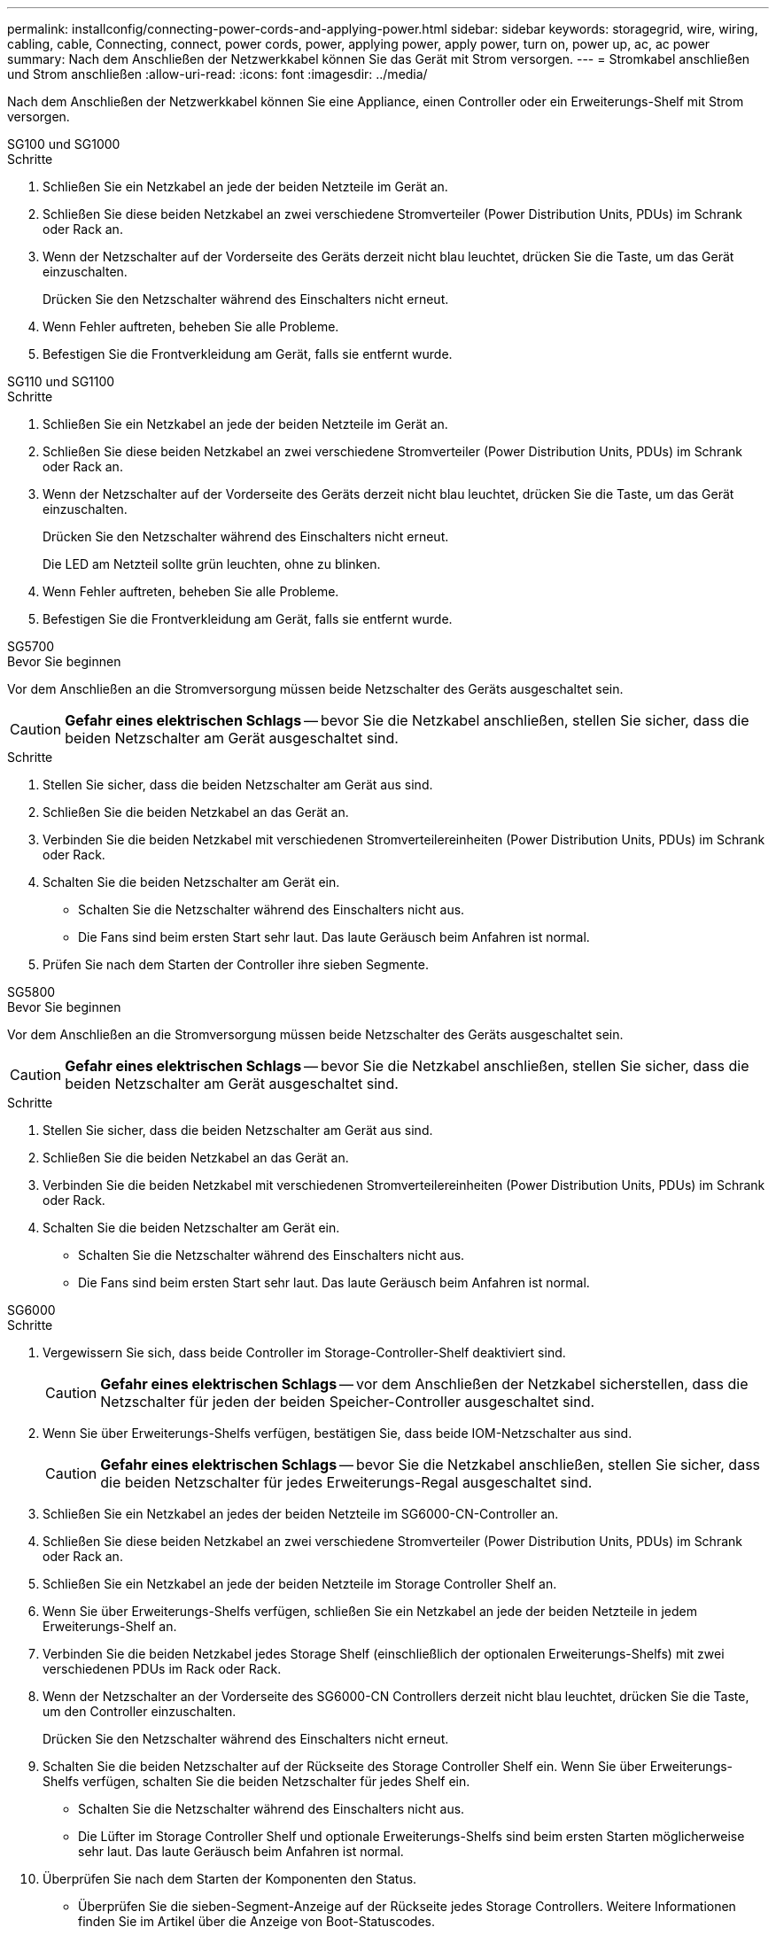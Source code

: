 ---
permalink: installconfig/connecting-power-cords-and-applying-power.html 
sidebar: sidebar 
keywords: storagegrid, wire, wiring, cabling, cable, Connecting, connect, power cords, power, applying power, apply power, turn on, power up, ac, ac power 
summary: Nach dem Anschließen der Netzwerkkabel können Sie das Gerät mit Strom versorgen. 
---
= Stromkabel anschließen und Strom anschließen
:allow-uri-read: 
:icons: font
:imagesdir: ../media/


[role="lead"]
Nach dem Anschließen der Netzwerkkabel können Sie eine Appliance, einen Controller oder ein Erweiterungs-Shelf mit Strom versorgen.

[role="tabbed-block"]
====
.SG100 und SG1000
--
.Schritte
. Schließen Sie ein Netzkabel an jede der beiden Netzteile im Gerät an.
. Schließen Sie diese beiden Netzkabel an zwei verschiedene Stromverteiler (Power Distribution Units, PDUs) im Schrank oder Rack an.
. Wenn der Netzschalter auf der Vorderseite des Geräts derzeit nicht blau leuchtet, drücken Sie die Taste, um das Gerät einzuschalten.
+
Drücken Sie den Netzschalter während des Einschalters nicht erneut.

. Wenn Fehler auftreten, beheben Sie alle Probleme.
. Befestigen Sie die Frontverkleidung am Gerät, falls sie entfernt wurde.


--
.SG110 und SG1100
--
.Schritte
. Schließen Sie ein Netzkabel an jede der beiden Netzteile im Gerät an.
. Schließen Sie diese beiden Netzkabel an zwei verschiedene Stromverteiler (Power Distribution Units, PDUs) im Schrank oder Rack an.
. Wenn der Netzschalter auf der Vorderseite des Geräts derzeit nicht blau leuchtet, drücken Sie die Taste, um das Gerät einzuschalten.
+
Drücken Sie den Netzschalter während des Einschalters nicht erneut.

+
Die LED am Netzteil sollte grün leuchten, ohne zu blinken.

. Wenn Fehler auftreten, beheben Sie alle Probleme.
. Befestigen Sie die Frontverkleidung am Gerät, falls sie entfernt wurde.


--
.SG5700
--
.Bevor Sie beginnen
Vor dem Anschließen an die Stromversorgung müssen beide Netzschalter des Geräts ausgeschaltet sein.


CAUTION: *Gefahr eines elektrischen Schlags* -- bevor Sie die Netzkabel anschließen, stellen Sie sicher, dass die beiden Netzschalter am Gerät ausgeschaltet sind.

.Schritte
. Stellen Sie sicher, dass die beiden Netzschalter am Gerät aus sind.
. Schließen Sie die beiden Netzkabel an das Gerät an.
. Verbinden Sie die beiden Netzkabel mit verschiedenen Stromverteilereinheiten (Power Distribution Units, PDUs) im Schrank oder Rack.
. Schalten Sie die beiden Netzschalter am Gerät ein.
+
** Schalten Sie die Netzschalter während des Einschalters nicht aus.
** Die Fans sind beim ersten Start sehr laut. Das laute Geräusch beim Anfahren ist normal.


. Prüfen Sie nach dem Starten der Controller ihre sieben Segmente.


--
.SG5800
--
.Bevor Sie beginnen
Vor dem Anschließen an die Stromversorgung müssen beide Netzschalter des Geräts ausgeschaltet sein.


CAUTION: *Gefahr eines elektrischen Schlags* -- bevor Sie die Netzkabel anschließen, stellen Sie sicher, dass die beiden Netzschalter am Gerät ausgeschaltet sind.

.Schritte
. Stellen Sie sicher, dass die beiden Netzschalter am Gerät aus sind.
. Schließen Sie die beiden Netzkabel an das Gerät an.
. Verbinden Sie die beiden Netzkabel mit verschiedenen Stromverteilereinheiten (Power Distribution Units, PDUs) im Schrank oder Rack.
. Schalten Sie die beiden Netzschalter am Gerät ein.
+
** Schalten Sie die Netzschalter während des Einschalters nicht aus.
** Die Fans sind beim ersten Start sehr laut. Das laute Geräusch beim Anfahren ist normal.




--
.SG6000
--
.Schritte
. Vergewissern Sie sich, dass beide Controller im Storage-Controller-Shelf deaktiviert sind.
+

CAUTION: *Gefahr eines elektrischen Schlags* -- vor dem Anschließen der Netzkabel sicherstellen, dass die Netzschalter für jeden der beiden Speicher-Controller ausgeschaltet sind.

. Wenn Sie über Erweiterungs-Shelfs verfügen, bestätigen Sie, dass beide IOM-Netzschalter aus sind.
+

CAUTION: *Gefahr eines elektrischen Schlags* -- bevor Sie die Netzkabel anschließen, stellen Sie sicher, dass die beiden Netzschalter für jedes Erweiterungs-Regal ausgeschaltet sind.

. Schließen Sie ein Netzkabel an jedes der beiden Netzteile im SG6000-CN-Controller an.
. Schließen Sie diese beiden Netzkabel an zwei verschiedene Stromverteiler (Power Distribution Units, PDUs) im Schrank oder Rack an.
. Schließen Sie ein Netzkabel an jede der beiden Netzteile im Storage Controller Shelf an.
. Wenn Sie über Erweiterungs-Shelfs verfügen, schließen Sie ein Netzkabel an jede der beiden Netzteile in jedem Erweiterungs-Shelf an.
. Verbinden Sie die beiden Netzkabel jedes Storage Shelf (einschließlich der optionalen Erweiterungs-Shelfs) mit zwei verschiedenen PDUs im Rack oder Rack.
. Wenn der Netzschalter an der Vorderseite des SG6000-CN Controllers derzeit nicht blau leuchtet, drücken Sie die Taste, um den Controller einzuschalten.
+
Drücken Sie den Netzschalter während des Einschalters nicht erneut.

. Schalten Sie die beiden Netzschalter auf der Rückseite des Storage Controller Shelf ein. Wenn Sie über Erweiterungs-Shelfs verfügen, schalten Sie die beiden Netzschalter für jedes Shelf ein.
+
** Schalten Sie die Netzschalter während des Einschalters nicht aus.
** Die Lüfter im Storage Controller Shelf und optionale Erweiterungs-Shelfs sind beim ersten Starten möglicherweise sehr laut. Das laute Geräusch beim Anfahren ist normal.


. Überprüfen Sie nach dem Starten der Komponenten den Status.
+
** Überprüfen Sie die sieben-Segment-Anzeige auf der Rückseite jedes Storage Controllers. Weitere Informationen finden Sie im Artikel über die Anzeige von Boot-Statuscodes.
** Stellen Sie sicher, dass der Netzschalter an der Vorderseite des SG6000-CN-Controllers leuchtet.


. Wenn Fehler auftreten, beheben Sie alle Probleme.
. Befestigen Sie die Frontverkleidung bei Entfernung am SG6000-CN Controller.


--
.SG6100
--
*SGF6112*:

.Schritte
. Schließen Sie ein Netzkabel an jede der beiden Netzteile im Gerät an.
. Schließen Sie diese beiden Netzkabel an zwei verschiedene Stromverteiler (Power Distribution Units, PDUs) im Schrank oder Rack an.
. Wenn der Netzschalter auf der Vorderseite des Geräts derzeit nicht blau leuchtet, drücken Sie die Taste, um das Gerät einzuschalten.
. Drücken Sie den Netzschalter während des Einschalters nicht erneut.
. Die LED am Netzteil sollte grün leuchten, ohne zu blinken.
. Wenn Fehler auftreten, beheben Sie alle Probleme.
. Befestigen Sie die Frontverkleidung am Gerät, falls sie entfernt wurde.


*SG6160*:

.Schritte
. Vergewissern Sie sich, dass beide Controller im Storage-Controller-Shelf deaktiviert sind.
+

CAUTION: *Gefahr eines elektrischen Schlags* -- vor dem Anschließen der Netzkabel sicherstellen, dass die Netzschalter für jeden der beiden Speicher-Controller ausgeschaltet sind.

. Wenn Sie über Erweiterungs-Shelfs verfügen, bestätigen Sie, dass beide IOM-Netzschalter aus sind.
+

CAUTION: *Gefahr eines elektrischen Schlags* -- bevor Sie die Netzkabel anschließen, stellen Sie sicher, dass die beiden Netzschalter für jedes Erweiterungs-Regal ausgeschaltet sind.

. Schließen Sie jedes der beiden Netzteile des SG6100-CN-Controllers über ein Netzkabel an.
. Schließen Sie diese beiden Netzkabel an zwei verschiedene Stromverteiler (Power Distribution Units, PDUs) im Schrank oder Rack an.
. Schließen Sie ein Netzkabel an jede der beiden Netzteile im Storage Controller Shelf an.
. Wenn Sie über Erweiterungs-Shelfs verfügen, schließen Sie ein Netzkabel an jede der beiden Netzteile in jedem Erweiterungs-Shelf an.
. Verbinden Sie die beiden Netzkabel jedes Storage Shelf (einschließlich der optionalen Erweiterungs-Shelfs) mit zwei verschiedenen PDUs im Rack oder Rack.
. Wenn der Betriebsschalter an der Vorderseite des SG6100-CN-Controllers derzeit nicht blau leuchtet, drücken Sie die Taste, um den Controller einzuschalten.
+
Drücken Sie den Netzschalter während des Einschalters nicht erneut.

. Schalten Sie die beiden Netzschalter auf der Rückseite des Storage Controller Shelf ein. Wenn Sie über Erweiterungs-Shelfs verfügen, schalten Sie die beiden Netzschalter für jedes Shelf ein.
+
** Schalten Sie die Netzschalter während des Einschalters nicht aus.
** Die Lüfter im Storage Controller Shelf und optionale Erweiterungs-Shelfs sind beim ersten Starten möglicherweise sehr laut. Das laute Geräusch beim Anfahren ist normal.


. Überprüfen Sie nach dem Hochfahren der Komponenten, ob der Betriebsschalter an der Vorderseite des SG6100-CN-Controllers leuchtet.
. Wenn Fehler auftreten, beheben Sie alle Probleme.
. Bringen Sie die Frontverkleidung am SG6100-CN-Controller an, falls sie entfernt wurde.


--
====
.Verwandte Informationen
link:viewing-status-indicators.html["Statusanzeigen anzeigen anzeigen anzeigen"]
